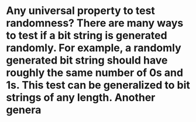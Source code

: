 * Any universal property to test randomness? There are many ways to test if a bit string is generated randomly. For example, a randomly generated bit string should have roughly the same number of 0s and 1s. This test can be generalized to bit strings of any length. Another genera